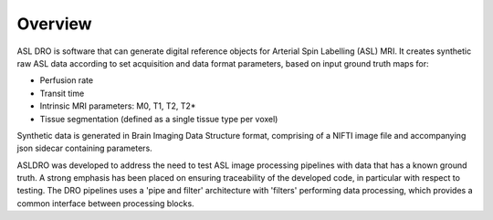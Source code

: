 Overview
--------

.. image:: images/asldro_logo.png

.. image:: https://notebooks.gesis.org/binder/badge_logo.svg
 :target: https://notebooks.gesis.org/binder/v2/gh/gold-standard-phantoms/asldro/develop?filepath=asldro_example.ipynb
.. image:: https://shields.io/pypi/l/asldro.svg
 :target: https://pypi.org/project/asldro/

ASL DRO is software that can generate digital reference objects for Arterial Spin Labelling (ASL) MRI.
It creates synthetic raw ASL data according to set acquisition and data format parameters, based
on input ground truth maps for:

* Perfusion rate
* Transit time
* Intrinsic MRI parameters: M0, T1, T2, T2*
* Tissue segmentation (defined as a single tissue type per voxel)

Synthetic data is generated in Brain Imaging Data Structure format, comprising of a NIFTI image file
and accompanying json sidecar containing parameters.

ASLDRO was developed to address the need to test ASL image processing pipelines with data that has
a known ground truth. A strong emphasis has been placed on ensuring traceability of the developed
code, in particular with respect to testing.  The DRO pipelines uses a 'pipe and filter' architecture
with 'filters' performing data processing, which provides a common interface between processing
blocks.

